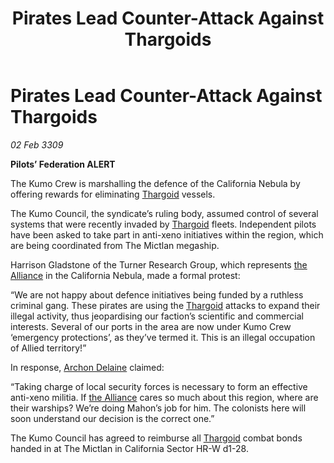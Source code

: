 :PROPERTIES:
:ID:       96ba97a4-2199-434b-a0a9-0a126d7f0888
:END:
#+title: Pirates Lead Counter-Attack Against Thargoids
#+filetags: :galnet:

* Pirates Lead Counter-Attack Against Thargoids

/02 Feb 3309/

*Pilots’ Federation ALERT* 

The Kumo Crew is marshalling the defence of the California Nebula by offering rewards for eliminating [[id:09343513-2893-458e-a689-5865fdc32e0a][Thargoid]] vessels. 

The Kumo Council, the syndicate’s ruling body, assumed control of several systems that were recently invaded by [[id:09343513-2893-458e-a689-5865fdc32e0a][Thargoid]] fleets. Independent pilots have been asked to take part in anti-xeno initiatives within the region, which are being coordinated from The Mictlan megaship.  

Harrison Gladstone of the Turner Research Group, which represents [[id:1d726aa0-3e07-43b4-9b72-074046d25c3c][the Alliance]] in the California Nebula, made a formal protest: 

“We are not happy about defence initiatives being funded by a ruthless criminal gang. These pirates are using the [[id:09343513-2893-458e-a689-5865fdc32e0a][Thargoid]] attacks to expand their illegal activity, thus jeopardising our faction’s scientific and commercial interests. Several of our ports in the area are now under Kumo Crew ‘emergency protections’, as they’ve termed it. This is an illegal occupation of Allied territory!” 

In response, [[id:7aae0550-b8ba-42cf-b52b-e7040461c96f][Archon Delaine]] claimed: 

“Taking charge of local security forces is necessary to form an effective anti-xeno militia. If [[id:1d726aa0-3e07-43b4-9b72-074046d25c3c][the Alliance]] cares so much about this region, where are their warships? We’re doing Mahon’s job for him. The colonists here will soon understand our decision is the correct one.” 

The Kumo Council has agreed to reimburse all [[id:09343513-2893-458e-a689-5865fdc32e0a][Thargoid]] combat bonds handed in at The Mictlan in California Sector HR-W d1-28.
